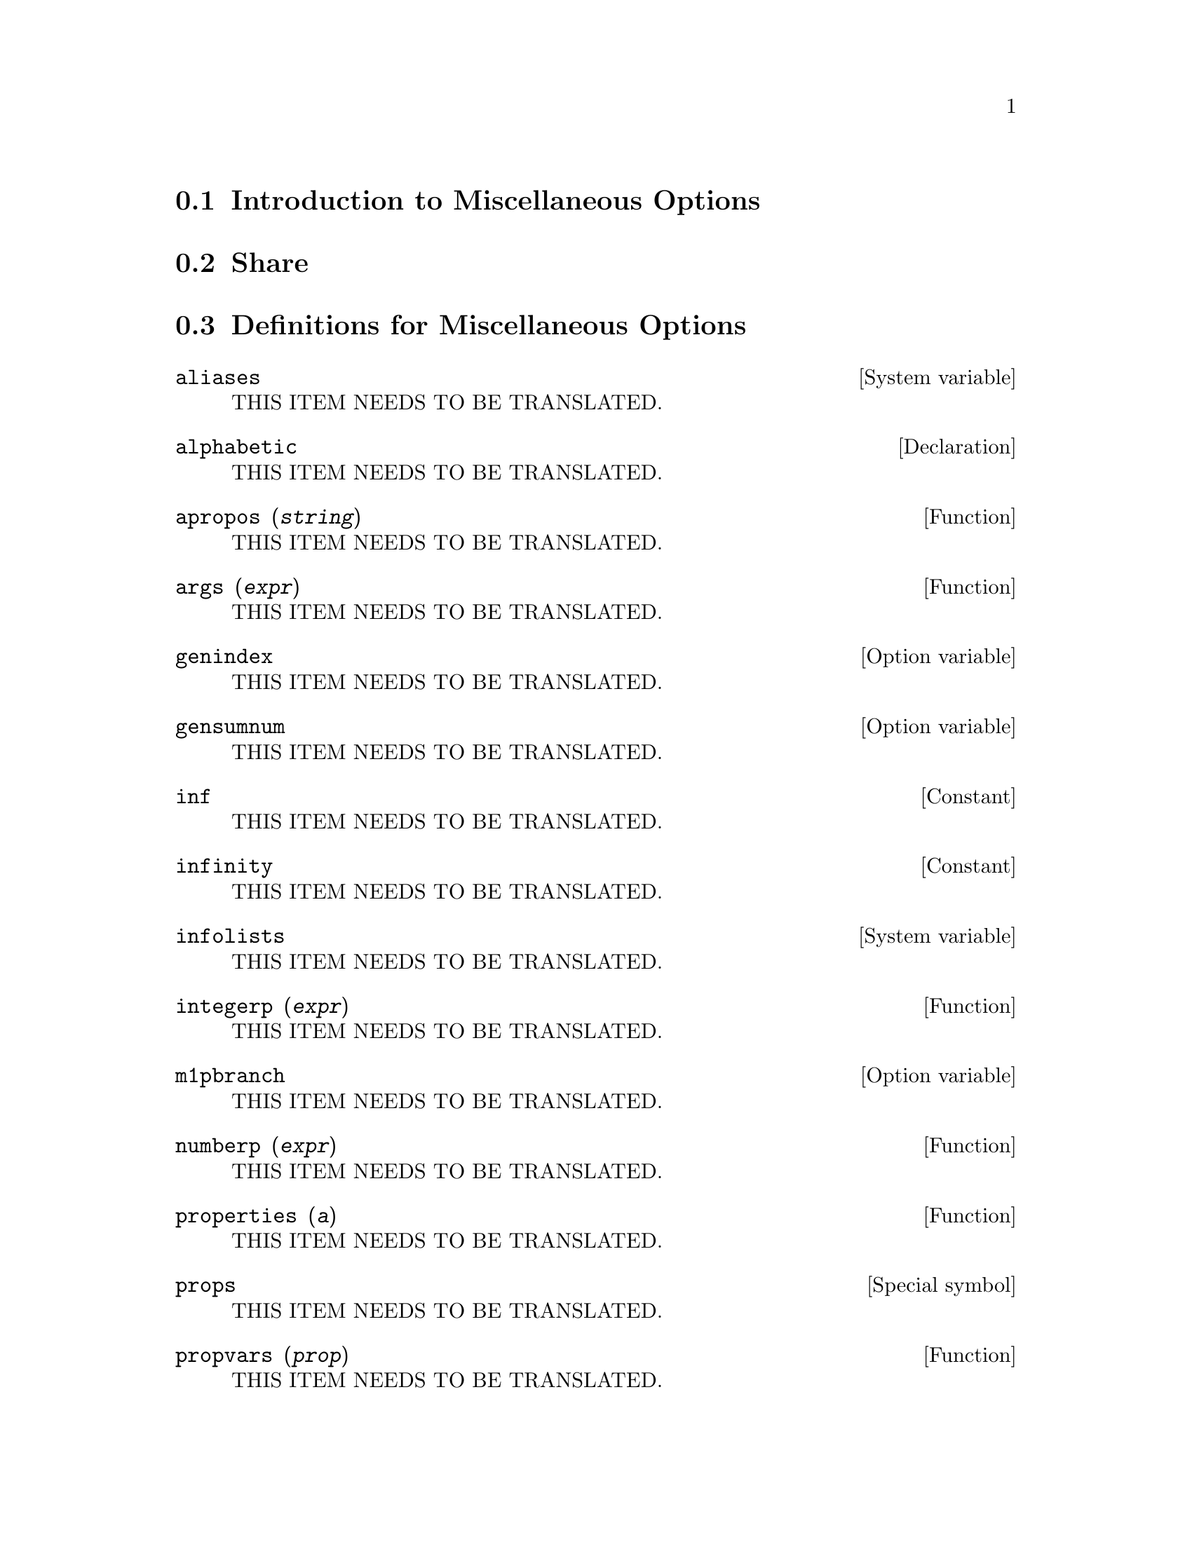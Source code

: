 @menu
* Introduction to Miscellaneous Options::  
* Share::                       
* Definitions for Miscellaneous Options::  
@end menu

@node Introduction to Miscellaneous Options, Share, Miscellaneous Options, Miscellaneous Options
@section Introduction to Miscellaneous Options

@node Share, Definitions for Miscellaneous Options, Introduction to Miscellaneous Options, Miscellaneous Options
@section Share

@node Definitions for Miscellaneous Options,  , Share, Miscellaneous Options
@section Definitions for Miscellaneous Options

@defvr {System variable} aliases
THIS ITEM NEEDS TO BE TRANSLATED.
@end defvr

@defvr {Declaration} alphabetic
THIS ITEM NEEDS TO BE TRANSLATED.
@end defvr

@deffn {Function} apropos (@var{string})
THIS ITEM NEEDS TO BE TRANSLATED.
@end deffn

@deffn {Function} args (@var{expr})
THIS ITEM NEEDS TO BE TRANSLATED.
@end deffn

@defvr {Option variable} genindex
THIS ITEM NEEDS TO BE TRANSLATED.
@end defvr

@defvr {Option variable} gensumnum
THIS ITEM NEEDS TO BE TRANSLATED.
@end defvr

@defvr {Constant} inf
THIS ITEM NEEDS TO BE TRANSLATED.
@end defvr

@defvr {Constant} infinity
THIS ITEM NEEDS TO BE TRANSLATED.
@end defvr

@defvr {System variable} infolists
THIS ITEM NEEDS TO BE TRANSLATED.
@end defvr

@deffn {Function} integerp (@var{expr})
THIS ITEM NEEDS TO BE TRANSLATED.
@end deffn

@defvr {Option variable} m1pbranch
THIS ITEM NEEDS TO BE TRANSLATED.
@end defvr

@deffn {Function} numberp (@var{expr})
THIS ITEM NEEDS TO BE TRANSLATED.
@end deffn

@deffn {Function} properties (@var{a})
THIS ITEM NEEDS TO BE TRANSLATED.
@end deffn

@defvr {Special symbol} props
THIS ITEM NEEDS TO BE TRANSLATED.
@end defvr

@deffn {Function} propvars (@var{prop})
THIS ITEM NEEDS TO BE TRANSLATED.
@end deffn

@deffn {Function} put (@var{atom}, @var{value}, @var{indicator})
THIS ITEM NEEDS TO BE TRANSLATED.
@end deffn

@deffn {Function} qput (@var{atom}, @var{value}, @var{indicator})
THIS ITEM NEEDS TO BE TRANSLATED.
@end deffn

@deffn {Function} rem (@var{atom}, @var{indicator})
THIS ITEM NEEDS TO BE TRANSLATED.
@end deffn

@deffn {Function} remove (@var{a_1}, @var{p_1}, ..., @var{a_n}, @var{p_n})
@deffnx {Function} remove ([@var{a_1}, ..., @var{a_m}], [@var{p_1}, ..., @var{p_n}], ...)
@deffnx {Function} remove ("@var{a}", operator)
@deffnx {Function} remove (@var{a}, transfun)
@deffnx {Function} remove (all, @var{p})
THIS ITEM NEEDS TO BE TRANSLATED.
@end deffn

@deffn {Function} remvalue (@var{name_1}, ..., @var{name_n})
@deffnx {Function} remvalue (all)
THIS ITEM NEEDS TO BE TRANSLATED.
@end deffn

@deffn {Function} rncombine (@var{expr})
THIS ITEM NEEDS TO BE TRANSLATED.
@end deffn

@deffn {Function} scalarp (@var{expr})
THIS ITEM NEEDS TO BE TRANSLATED.
@end deffn

@deffn {Function} setup_autoload (@var{filename}, @var{function_1}, ..., @var{function_n})
THIS ITEM NEEDS TO BE TRANSLATED.
@end deffn

